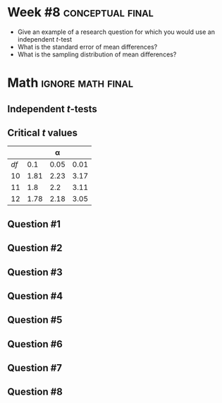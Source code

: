 \onecolumn
* Week #8 :conceptual:final:

 - Give an example of a research question for which you would use an independent /t/-test
 - What is the standard error of mean differences?
 - What is the sampling distribution of mean differences?
   
\newpage
   
* Math                                                    :ignore:math:final:

#+BEGIN_SRC R :session global :results value raw :exports results
printq <- dget("./R/ind-ttest.R")
print("\\twocolumn")
#+END_SRC

** Independent /t/-tests

\begin{gather*}
df_i = n_i - 1 \\
df_{\textnormal{tot}} = df_1 + df_2 \\
\mathit{SS}_i = s^2_i \times df_i \\
t_{\textnormal{obs}} = \frac{(\bar{X}_1 - \bar{X}_2)}{s_{(\bar{X}_1 - \bar{X}_2)}} \\
s_{(\bar{X}_1 - \bar{X}_2)} = \sqrt{\frac{s^2_p}{n_1} + \frac{s^2_p}{n_2}} \\
s^2_p = \frac{\mathit{SS}_1 + \mathit{SS}_2}{df_{\textnormal{tot}}} \\
\mathit{CI}_y = (\bar{X}_1 - \bar{X}_2) \pm\ s_{(\bar{X}_1 - \bar{X}_2)} \times t_y \\
t_y = \textnormal{is the critical value for } \alpha = (100-y)/100
\end{gather*}

** Critical /t/ values

#+ATTR_LATEX: :booktabs t :center t :rmlines t
|    |      |    \alpha |      |
|----+------+------+------|
| /df/ |  0.1 | 0.05 | 0.01 |
|----+------+------+------|
| 10 | 1.81 | 2.23 | 3.17 |
| 11 |  1.8 |  2.2 | 3.11 |
| 12 | 1.78 | 2.18 | 3.05 |
|----+------+------+------|

** Question #1
#+BEGIN_SRC R :session global :results output raw :exports results
printq(TRUE, seeds[1])
#+END_SRC
#+BEGIN_SRC R :session global :results value raw :exports results
if (include.answer == TRUE) {
print("\\newpage")
} else {
print("\\vfill\\eject")
}
#+END_SRC
** Question #2
#+BEGIN_SRC R :session global :results output raw :exports results
printq(include.answer, seeds[2])
#+END_SRC
** Question #3
#+BEGIN_SRC R :session global :results output raw :exports results
printq(include.answer, seeds[3])
#+END_SRC
#+BEGIN_SRC R :session global :results value raw :exports results
if (include.answer == TRUE) {
print("\\newpage")
}
#+END_SRC
** Question #4
#+BEGIN_SRC R :session global :results output raw :exports results
printq(include.answer, seeds[4])
#+END_SRC
** Question #5
#+BEGIN_SRC R :session global :results output raw :exports results
printq(include.answer, seeds[5])
#+END_SRC
#+BEGIN_SRC R :session global :results value raw :exports results
if (include.answer == TRUE) {
print("\\newpage")
}
#+END_SRC
** Question #6
#+BEGIN_SRC R :session global :results output raw :exports results
printq(include.answer, seeds[6])
#+END_SRC
** Question #7
#+BEGIN_SRC R :session global :results output raw :exports results
printq(include.answer, seeds[7])
#+END_SRC
#+BEGIN_SRC R :session global :results value raw :exports results
if (include.answer == TRUE) {
print("\\newpage")
}
#+END_SRC
** Question #8
#+BEGIN_SRC R :session global :results output raw :exports results
printq(include.answer, seeds[8])
#+END_SRC
